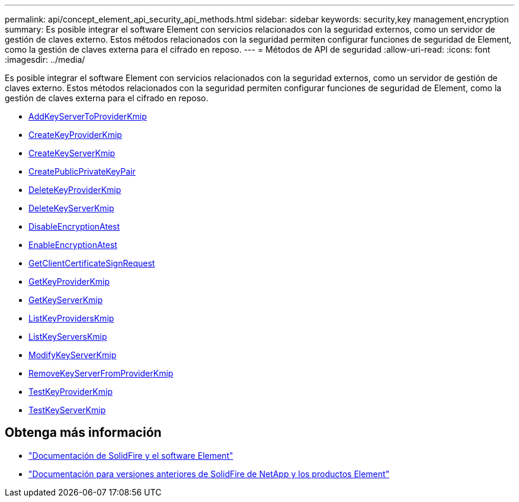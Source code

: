 ---
permalink: api/concept_element_api_security_api_methods.html 
sidebar: sidebar 
keywords: security,key management,encryption 
summary: Es posible integrar el software Element con servicios relacionados con la seguridad externos, como un servidor de gestión de claves externo. Estos métodos relacionados con la seguridad permiten configurar funciones de seguridad de Element, como la gestión de claves externa para el cifrado en reposo. 
---
= Métodos de API de seguridad
:allow-uri-read: 
:icons: font
:imagesdir: ../media/


[role="lead"]
Es posible integrar el software Element con servicios relacionados con la seguridad externos, como un servidor de gestión de claves externo. Estos métodos relacionados con la seguridad permiten configurar funciones de seguridad de Element, como la gestión de claves externa para el cifrado en reposo.

* xref:reference_element_api_addkeyservertoproviderkmip.adoc[AddKeyServerToProviderKmip]
* xref:reference_element_api_createkeyproviderkmip.adoc[CreateKeyProviderKmip]
* xref:reference_element_api_createkeyserverkmip.adoc[CreateKeyServerKmip]
* xref:reference_element_api_createpublicprivatekeypair.adoc[CreatePublicPrivateKeyPair]
* xref:reference_element_api_deletekeyproviderkmip.adoc[DeleteKeyProviderKmip]
* xref:reference_element_api_deletekeyserverkmip.adoc[DeleteKeyServerKmip]
* xref:reference_element_api_disableencryptionatrest.adoc[DisableEncryptionAtest]
* xref:reference_element_api_enableencryptionatrest.adoc[EnableEncryptionAtest]
* xref:reference_element_api_getclientcertificatesignrequest.adoc[GetClientCertificateSignRequest]
* xref:reference_element_api_getkeyproviderkmip.adoc[GetKeyProviderKmip]
* xref:reference_element_api_getkeyserverkmip.adoc[GetKeyServerKmip]
* xref:reference_element_api_listkeyproviderskmip.adoc[ListKeyProvidersKmip]
* xref:reference_element_api_listkeyserverskmip.adoc[ListKeyServersKmip]
* xref:reference_element_api_modifykeyserverkmip.adoc[ModifyKeyServerKmip]
* xref:reference_element_api_removekeyserverfromproviderkmip.adoc[RemoveKeyServerFromProviderKmip]
* xref:reference_element_api_testkeyproviderkmip.adoc[TestKeyProviderKmip]
* xref:reference_element_api_testkeyserverkmip.adoc[TestKeyServerKmip]




== Obtenga más información

* https://docs.netapp.com/us-en/element-software/index.html["Documentación de SolidFire y el software Element"]
* https://docs.netapp.com/sfe-122/topic/com.netapp.ndc.sfe-vers/GUID-B1944B0E-B335-4E0B-B9F1-E960BF32AE56.html["Documentación para versiones anteriores de SolidFire de NetApp y los productos Element"^]

